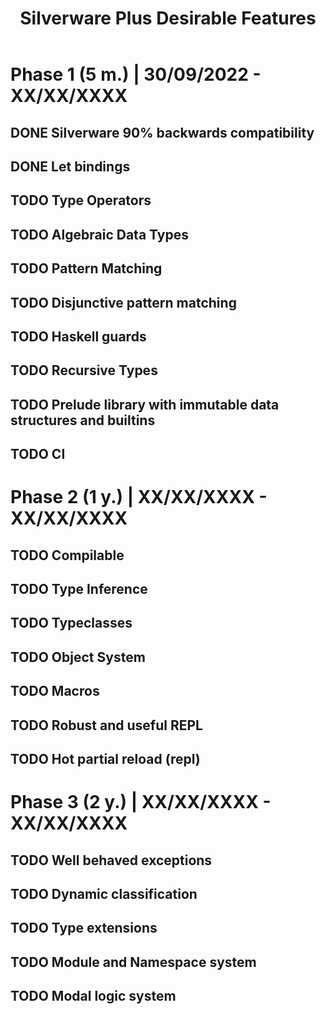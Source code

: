 #+TITLE: Silverware Plus Desirable Features

* Phase 1 (5 m.) | 30/09/2022 - XX/XX/XXXX 
** DONE Silverware 90% backwards compatibility
** DONE Let bindings
** TODO Type Operators
** TODO Algebraic Data Types
** TODO Pattern Matching
** TODO Disjunctive pattern matching
** TODO Haskell guards
** TODO Recursive Types
** TODO Prelude library with immutable data structures and builtins
** TODO CI

* Phase 2 (1 y.) | XX/XX/XXXX - XX/XX/XXXX
** TODO Compilable 
** TODO Type Inference
** TODO Typeclasses
** TODO Object System
** TODO Macros
** TODO Robust and useful REPL
** TODO Hot partial reload (repl)

* Phase 3 (2 y.) | XX/XX/XXXX - XX/XX/XXXX
** TODO Well behaved exceptions
** TODO Dynamic classification
** TODO Type extensions
** TODO Module and Namespace system
** TODO Modal logic system